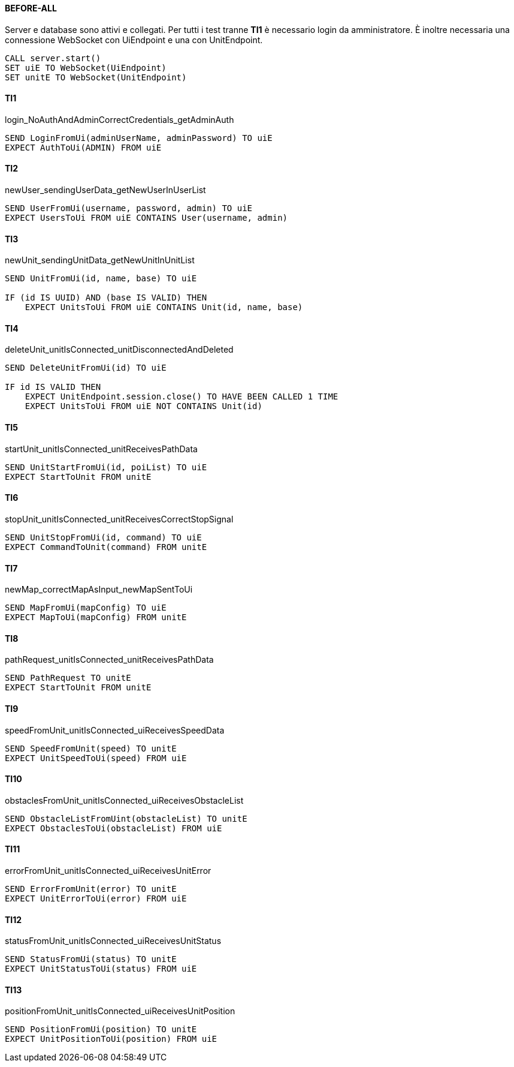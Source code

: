 [discrete]
==== BEFORE-ALL
Server e database sono attivi e collegati. Per tutti i test tranne *TI1* è necessario login da amministratore. È inoltre necessaria una connessione WebSocket con UiEndpoint e una con UnitEndpoint.
----
CALL server.start()
SET uiE TO WebSocket(UiEndpoint)
SET unitE TO WebSocket(UnitEndpoint)
----

[discrete]
==== TI1
login_NoAuthAndAdminCorrectCredentials_getAdminAuth
----
SEND LoginFromUi(adminUserName, adminPassword) TO uiE
EXPECT AuthToUi(ADMIN) FROM uiE
----

[discrete]
==== TI2
newUser_sendingUserData_getNewUserInUserList
----
SEND UserFromUi(username, password, admin) TO uiE
EXPECT UsersToUi FROM uiE CONTAINS User(username, admin)
----

[discrete]
==== TI3
newUnit_sendingUnitData_getNewUnitInUnitList
----
SEND UnitFromUi(id, name, base) TO uiE

IF (id IS UUID) AND (base IS VALID) THEN
    EXPECT UnitsToUi FROM uiE CONTAINS Unit(id, name, base)
----

[discrete]
==== TI4
deleteUnit_unitIsConnected_unitDisconnectedAndDeleted
----
SEND DeleteUnitFromUi(id) TO uiE

IF id IS VALID THEN
    EXPECT UnitEndpoint.session.close() TO HAVE BEEN CALLED 1 TIME
    EXPECT UnitsToUi FROM uiE NOT CONTAINS Unit(id)
----

[discrete]
==== TI5
startUnit_unitIsConnected_unitReceivesPathData
----
SEND UnitStartFromUi(id, poiList) TO uiE
EXPECT StartToUnit FROM unitE
----

[discrete]
==== TI6
stopUnit_unitIsConnected_unitReceivesCorrectStopSignal
----
SEND UnitStopFromUi(id, command) TO uiE
EXPECT CommandToUnit(command) FROM unitE
----

[discrete]
==== TI7
newMap_correctMapAsInput_newMapSentToUi
----
SEND MapFromUi(mapConfig) TO uiE
EXPECT MapToUi(mapConfig) FROM unitE
----

[discrete]
==== TI8
pathRequest_unitIsConnected_unitReceivesPathData
----
SEND PathRequest TO unitE
EXPECT StartToUnit FROM unitE
----

[discrete]
==== TI9
speedFromUnit_unitIsConnected_uiReceivesSpeedData
----
SEND SpeedFromUnit(speed) TO unitE
EXPECT UnitSpeedToUi(speed) FROM uiE
----

[discrete]
==== TI10
obstaclesFromUnit_unitIsConnected_uiReceivesObstacleList
----
SEND ObstacleListFromUint(obstacleList) TO unitE
EXPECT ObstaclesToUi(obstacleList) FROM uiE
----

[discrete]
==== TI11
errorFromUnit_unitIsConnected_uiReceivesUnitError
----
SEND ErrorFromUnit(error) TO unitE
EXPECT UnitErrorToUi(error) FROM uiE
----

[discrete]
==== TI12
statusFromUnit_unitIsConnected_uiReceivesUnitStatus
----
SEND StatusFromUi(status) TO unitE
EXPECT UnitStatusToUi(status) FROM uiE
----

[discrete]
==== TI13
positionFromUnit_unitIsConnected_uiReceivesUnitPosition
----
SEND PositionFromUi(position) TO unitE
EXPECT UnitPositionToUi(position) FROM uiE
----
